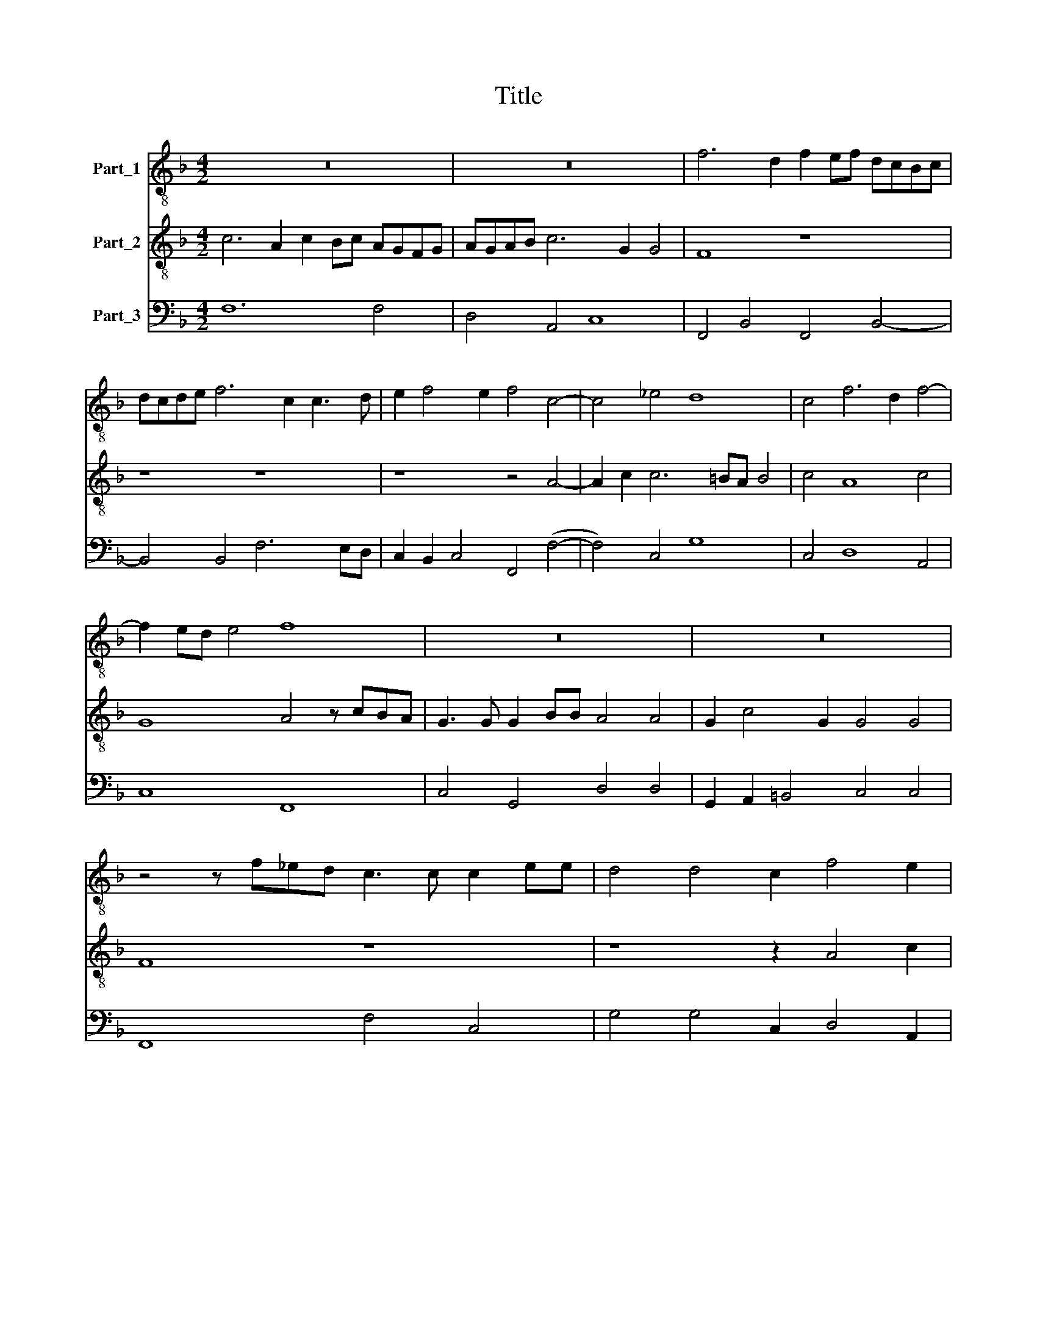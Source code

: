 X:1
T:Title
%%score 1 2 3
L:1/8
M:4/2
K:F
V:1 treble-8 nm="Part_1"
V:2 treble-8 nm="Part_2"
V:3 bass nm="Part_3"
V:1
 z16 | z16 | f6 d2 f2 ef dcBc | dcde f6 c2 c3 d | e2 f4 e2 f4 c4- | c4 _e4 d8 | c4 f6 d2 f4- | %7
 f2 ed e4 f8 | z16 | z16 | z4 z f_ed c3 c c2 ee | d4 d4 c2 f4 e2 | dcde fefd e2 f4 e2 | f8 z8 | %14
 z8 z4 d4 | cdef d3 c d2 g2 e4 | d8 z8 | z8 z4 d4 | cdef d3 f d2 g2 e4 | d4 f4 d3 ^f g2 e2 | %20
 fd g4 ^f2 g2 G2 Bcde | f4 f4 fefd edef | g2 f4 e2 f8 | z4 c4 _e8 | d8 z8 | z2 c3 c d2 _e4 e4 | %26
 d4 f4 _e2 d2 c4 | B4 de f2 ef g3 d2 d | c4 z4 z8 | z2 d2 BABc d4 z2 a2 | fefg a6 e4 e2 | d8 z8 | %32
 z2 f4 c2 c4 c4 | B4 de f2 ef g3 d2 d | c4 z4 z8 | z2 c4 d2 e4 e4 | f8 z8 | z4 z2 f2 edec dcdB | %38
 c2 c2 B2 d2 cBcA BABG | AGAF G2 G2 F4 z4 | z2 f2 edec dcdB cBcA | Bcdc BcdB cBAB cBAG | %42
 FGAF f6 ed e4 | f16 |] %44
V:2
 c6 A2 c2 Bc AGFG | AGAB c6 G2 G4 | F8 z8 | z8 z8 | z8 z4 A4- | A2 c2 c6 =BA B4 | c4 A8 c4 | %7
 G8 A4 z cBA | G3 G G2 BB A4 A4 | G2 c4 G2 G4 G4 | F8 z8 | z8 z2 A4 c2 | BABc dcBA G2 A2 G3 G | %13
 F4 c6 A2 cBcA | B2 d4 ^c2 d8 | z16 | z4 A4 FGAB G3 F | G2 c2 A4 G4 B4 | ABcd B3 c B2 d2 ^c4 | %19
 d2 B2 ABcd B3 A B2 c2 | ABcd A4 G4 G4 | FGAB c2 A2 dcdB c4- | c2 d2 AG/G/ G2 F8 | z16 | z4 A4 B8 | %25
 A2 A3 A B2 c4 c4 | B4 d4 G2 B2 A4 | B8 z8 | z2 c2 BABc d2 A4 A2 | G4 z2 d2 BABc d4 | %30
 z2 A4 d3 c =B2 ^c2 c2 | d4 GA B2 AB c3 G2 G | F4 z4 z8 | z16 | z2 c4 G2 G4 G4 | F2 A4 =B2 c4 c4 | %36
 A4 z2 c2 BABG AGAF | G2 G2 F4 z8 | z4 z2 B2 AGAF GFG_E | FEFD E2 E2 F2 c2 BABG | %40
 AGAF GFGE FEFD EDEC | DEFE DEFG AGFG AGAB | c8- c2 (GG G G2) G | F16 |] %44
V:3
 F,12 F,4 | D,4 A,,4 C,8 | F,,4 B,,4 F,,4 B,,4- | B,,4 B,,4 F,6 E,D, | C,2 B,,2 C,4 F,,4 (F,4- | %5
 F,4) C,4 G,8 | C,4 D,8 A,,4 | C,8 F,,8 | C,4 G,,4 D,4 D,4 | G,,2 A,,2 =B,,4 C,4 C,4 | %10
 F,,8 F,4 C,4 | G,4 G,4 C,2 D,4 A,,2 | B,,8 C,8 | F,,4 F,4 E,2 F,2 A,,4 | G,,2 ^F,,2 A,,4 D,4 D,4 | %15
 A,,4 B,,3 A,, B,,2 G,,2 A,,4 | D,4 D,4 D,4 _E,3 D, | _E,2 C,2 D,4 G,,4 G,,4 | %18
 A,,4 B,,3 A,, B,,2 G,,2 A,,4 | B,,4 F,,4 G,,3 D, G,,2 A,,2 | D,8 G,,4 G,4 | D,4 A,,4 B,,4 A,,4 | %22
 =B,,4 C,4 F,,8 | F,8 C,8 | G,4 D,4 G,,8 | D,2 F,4 D,2 C,4 C,4 | G,4 D,4 _E,2 B,,2 F,4 | %27
 B,,4 B,,4 C,2 E,2 ^F,2 G,2 | C,4 G,4 =B,,2 ^C,2 D,4 | G,,4 G,4 G,4 D,4 | D,4 ^F,4 ^G,4 A,4 | %31
 D,4 G,4 F,2 A,,2 =B,,2 C,2 | F,,4 F,2 E,2 F,4 F,4 | B,,4 B,,4 C,2 E,2 ^F,2 G,2 | %34
 C,4 A,,2 =B,,2 C,4 C,4 | F,,2 F,4 D,2 C,4 C,4 | F,4 F,4 G,4 F,2 D,2 | C,4 F,,4 C,4 B,,2 G,,2 | %38
 F,,4 B,,4 F,4 _E,4 | D,4 C,4 F,,4 G,,4 | F,,4 C,4 B,,4 A,,3 C, | B,,8 F,,8 | A,,4 A,,4 C,8 | %43
 F,,16 |] %44

